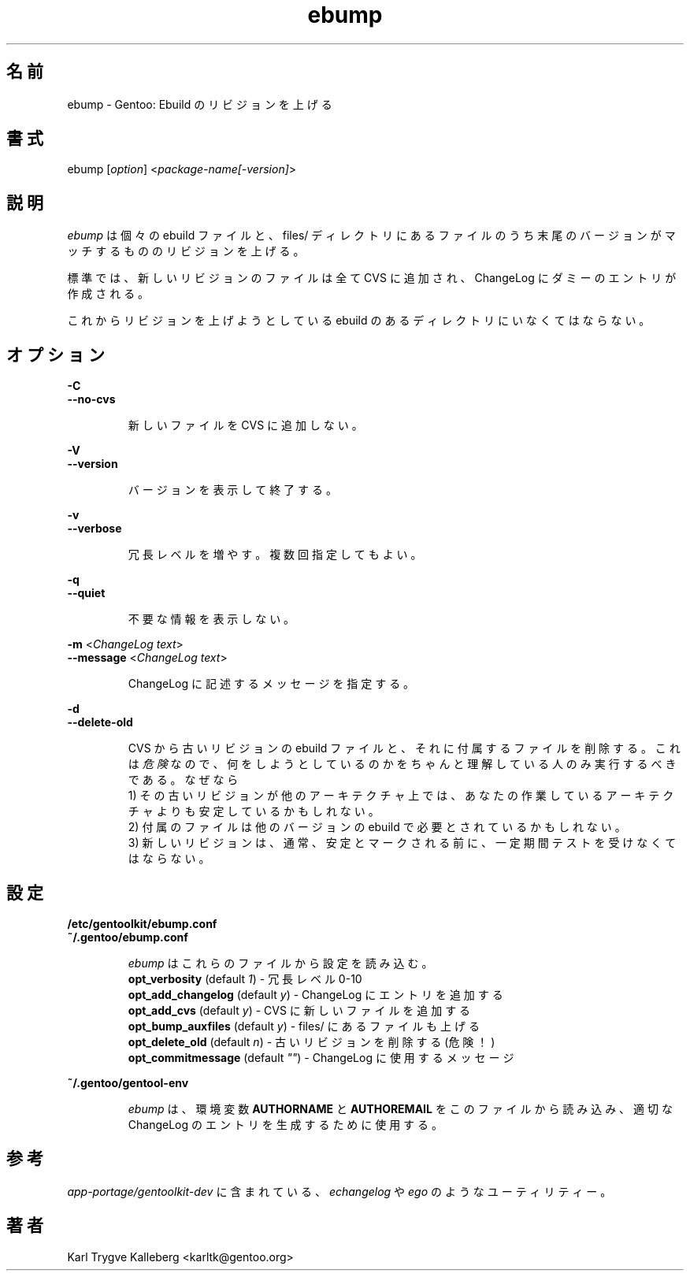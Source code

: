 .\"
.\" Japanese Version Copyright (c) 2004 Akinori Hattori
.\"     all rights reserved.
.\" Translated on 23 Sep 2004 by Akinori Hattori <hattya@gentoo.org>
.\"
.TH "ebump" "1" "0.1.0" "Gentoolkit" "Gentoo Administration"
.SH 名前
.LP 
ebump \- Gentoo: Ebuild のリビジョンを上げる
.SH 書式
.LP 
ebump [\fIoption\fP] <\fIpackage-name[-version]\fP>

.SH 説明

.LP
\fIebump\fR は個々の ebuild ファイルと、files/ ディレクトリにあるファイルのうち
末尾のバージョンがマッチするもののリビジョンを上げる。

.LP
標準では、新しいリビジョンのファイルは全て CVS に追加され、ChangeLog にダミーの
エントリが作成される。

.LP
これからリビジョンを上げようとしている ebuild のあるディレクトリにいなくてはなら
ない。

.SH オプション
.LP
\fB\-C\fR
.br
\fB--no-cvs\fB
.IP
新しいファイルを CVS に追加しない。

.LP
\fB\-V\fR
.br
\fB--version\fB
.IP
バージョンを表示して終了する。

.LP
\fB\-v\fR
.br
\fB--verbose\fB
.IP
冗長レベルを増やす。複数回指定してもよい。

.LP
\fB\-q\fR
.br
\fB--quiet\fB
.IP
不要な情報を表示しない。

.LP
\fB\-m\fR <\fIChangeLog text\fR>
.br
\fB\--message\fR <\fIChangeLog text\fR>
.IP
ChangeLog に記述するメッセージを指定する。

.LP
\fB\-d\fR
.br
\fB\--delete-old\fR
.IP
CVS から古いリビジョンの ebuild ファイルと、それに付属するファイルを削除する。こ
れは \fI危険\fR なので、何をしようとしているのかをちゃんと理解している人のみ実行
するべきである。なぜなら
.br
1) その古いリビジョンが他のアーキテクチャ上では、あなたの作業しているアーキテク
チャよりも安定しているかもしれない。
.br
2) 付属のファイルは他のバージョンの ebuild で必要とされているかもしれない。
.br
3) 新しいリビジョンは、通常、安定とマークされる前に、一定期間テストを受けなくて
はならない。

.SH 設定

.LP
\fB/etc/gentoolkit/ebump.conf\fR
.br
\fB~/.gentoo/ebump.conf\fR
.IP
\fIebump\fR はこれらのファイルから設定を読み込む。
.br
\fBopt_verbosity\fR (default \fI1\fR) - 冗長レベル 0-10
.br
\fBopt_add_changelog\fR (default \fIy\fR) - ChangeLog にエントリを追加する
.br
\fBopt_add_cvs\fR (default \fIy\fR) - CVS に新しいファイルを追加する
.br
\fBopt_bump_auxfiles\fR (default \fIy\fR) - files/ にあるファイルも上げる
.br
\fBopt_delete_old\fR (default \fIn\fR) - 古いリビジョンを削除する (危険！)
.br
\fBopt_commitmessage\fR (default \fI""\fR) - ChangeLog に使用するメッセージ

.LP
\fB~/.gentoo/gentool-env\fR
.IP
\fIebump\fR は、環境変数 \fBAUTHORNAME\fR と \fBAUTHOREMAIL\fR をこのファイルか
ら読み込み、適切な ChangeLog のエントリを生成するために使用する。

.SH 参考
.LP
\fIapp-portage/gentoolkit-dev\fR に含まれている、\fIechangelog\fR や \fIego\fR 
のようなユーティリティー。

.SH 著者
.LP
Karl Trygve Kalleberg <karltk@gentoo.org>
